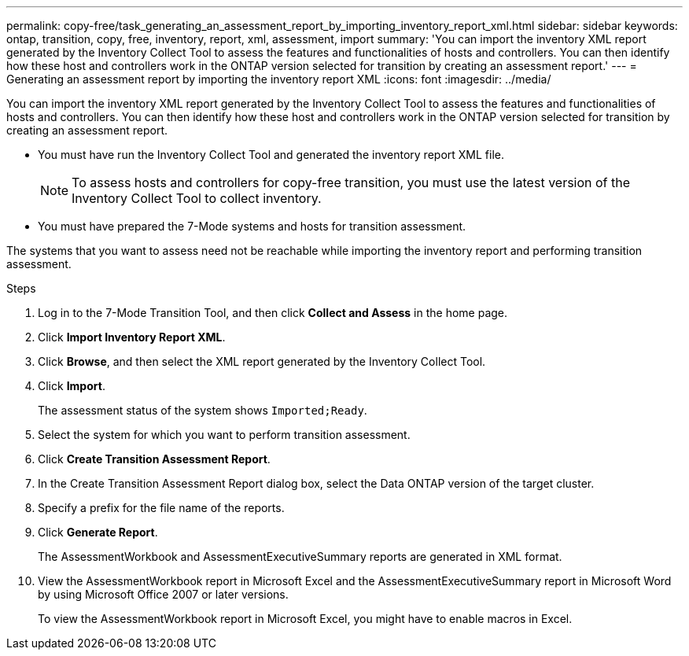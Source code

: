 ---
permalink: copy-free/task_generating_an_assessment_report_by_importing_inventory_report_xml.html
sidebar: sidebar
keywords: ontap, transition, copy, free, inventory, report, xml, assessment, import
summary: 'You can import the inventory XML report generated by the Inventory Collect Tool to assess the features and functionalities of hosts and controllers. You can then identify how these host and controllers work in the ONTAP version selected for transition by creating an assessment report.'
---
= Generating an assessment report by importing the inventory report XML
:icons: font
:imagesdir: ../media/

[.lead]
You can import the inventory XML report generated by the Inventory Collect Tool to assess the features and functionalities of hosts and controllers. You can then identify how these host and controllers work in the ONTAP version selected for transition by creating an assessment report.

* You must have run the Inventory Collect Tool and generated the inventory report XML file.
+
NOTE: To assess hosts and controllers for copy-free transition, you must use the latest version of the Inventory Collect Tool to collect inventory.

* You must have prepared the 7-Mode systems and hosts for transition assessment.

The systems that you want to assess need not be reachable while importing the inventory report and performing transition assessment.

.Steps
. Log in to the 7-Mode Transition Tool, and then click *Collect and Assess* in the home page.
. Click *Import Inventory Report XML*.
. Click *Browse*, and then select the XML report generated by the Inventory Collect Tool.
. Click *Import*.
+
The assessment status of the system shows `Imported;Ready`.

. Select the system for which you want to perform transition assessment.
. Click *Create Transition Assessment Report*.
. In the Create Transition Assessment Report dialog box, select the Data ONTAP version of the target cluster.
. Specify a prefix for the file name of the reports.
. Click *Generate Report*.
+
The AssessmentWorkbook and AssessmentExecutiveSummary reports are generated in XML format.

. View the AssessmentWorkbook report in Microsoft Excel and the AssessmentExecutiveSummary report in Microsoft Word by using Microsoft Office 2007 or later versions.
+
To view the AssessmentWorkbook report in Microsoft Excel, you might have to enable macros in Excel.
//mairead 7mtt 3.5.0 updates BURT ID 1484474 
